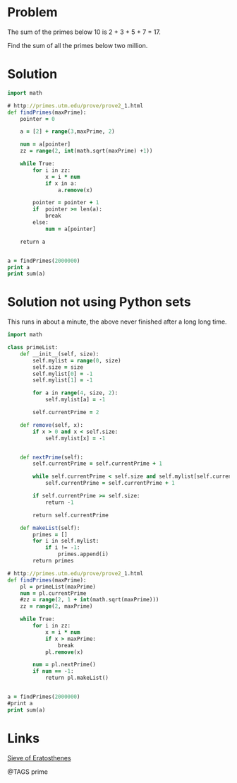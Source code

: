 * Problem
  The sum of the primes below 10 is 2 + 3 + 5 + 7 = 17.

  Find the sum of all the primes below two million.

* Solution
  #+begin_src clojure
  import math

  # http://primes.utm.edu/prove/prove2_1.html
  def findPrimes(maxPrime):
      pointer = 0

      a = [2] + range(3,maxPrime, 2)

      num = a[pointer]
      zz = range(2, int(math.sqrt(maxPrime) +1))

      while True:
          for i in zz:
              x = i * num
              if x in a:
                  a.remove(x)

          pointer = pointer + 1
          if  pointer >= len(a):
              break
          else:
              num = a[pointer]

      return a


  a = findPrimes(2000000)
  print a
  print sum(a)

  #+end_src


* Solution not using Python sets
  This runs in about a minute, the above never finished after a long long time.

  #+begin_src clojure
  import math

  class primeList:
      def __init__(self, size):
          self.mylist = range(0, size)
          self.size = size
          self.mylist[0] = -1
          self.mylist[1] = -1

          for a in range(4, size, 2):
              self.mylist[a] = -1

          self.currentPrime = 2

      def remove(self, x):
          if x > 0 and x < self.size:
              self.mylist[x] = -1


      def nextPrime(self):
          self.currentPrime = self.currentPrime + 1

          while self.currentPrime < self.size and self.mylist[self.currentPrime] == -1:
              self.currentPrime = self.currentPrime + 1

          if self.currentPrime >= self.size:
              return -1

          return self.currentPrime

      def makeList(self):
          primes = []
          for i in self.mylist:
              if i != -1:
                  primes.append(i)
          return primes

  # http://primes.utm.edu/prove/prove2_1.html
  def findPrimes(maxPrime):
      pl = primeList(maxPrime)
      num = pl.currentPrime
      #zz = range(2, 1 + int(math.sqrt(maxPrime)))
      zz = range(2, maxPrime)

      while True:
          for i in zz:
              x = i * num
              if x > maxPrime:
                  break
              pl.remove(x)

          num = pl.nextPrime()
          if num == -1:
              return pl.makeList()


  a = findPrimes(2000000)
  #print a
  print sum(a)
  #+end_src


* Links
  [[http://en.wikipedia.org/wiki/Sieve_of_Eratosthenes][Sieve of Eratosthenes]]

@TAGS prime
